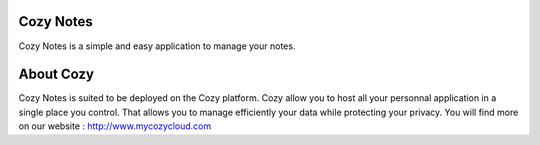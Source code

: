 Cozy Notes
==========

Cozy Notes is a simple and easy application to manage your notes.


About Cozy
==========

Cozy Notes is suited to be deployed on the Cozy platform. Cozy allow you to 
host all your personnal application in a single place you control. 
That allows you to manage efficiently your data while protecting your privacy.
You will find more on our website : http://www.mycozycloud.com
